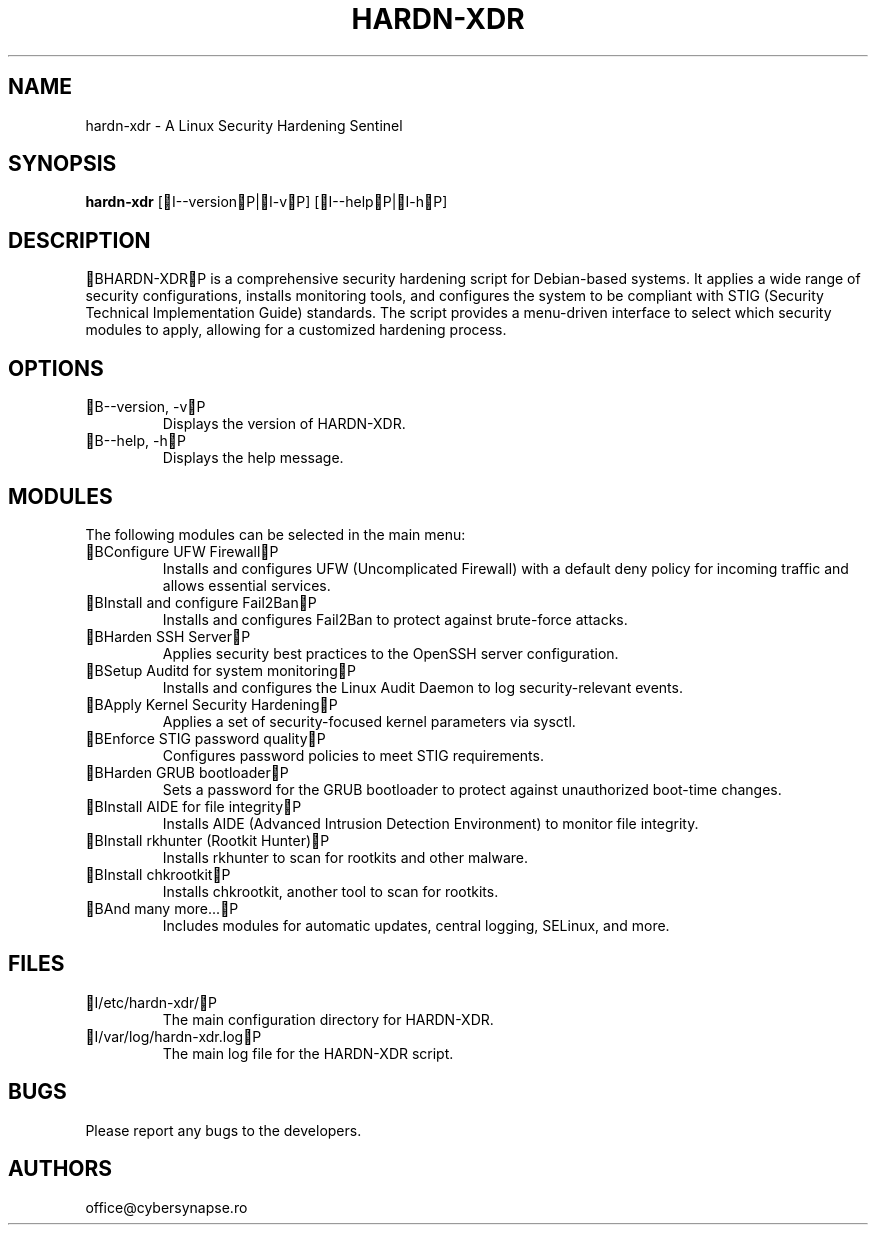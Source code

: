 .TH "HARDN-XDR" 1 "July 1, 2025" "1.1.50" "HARDN-XDR User Manuals"
.SH NAME
hardn-xdr - A Linux Security Hardening Sentinel
.SH SYNOPSIS
.B hardn-xdr
[I--versionP|I-vP]
[I--helpP|I-hP]
.SH DESCRIPTION
BHARDN-XDRP is a comprehensive security hardening script for Debian-based systems. It applies a wide range of security configurations, installs monitoring tools, and configures the system to be compliant with STIG (Security Technical Implementation Guide) standards.
The script provides a menu-driven interface to select which security modules to apply, allowing for a customized hardening process.
.SH OPTIONS
.TP
B--version, -vP
Displays the version of HARDN-XDR.
.TP
B--help, -hP
Displays the help message.
.SH MODULES
The following modules can be selected in the main menu:
.TP
BConfigure UFW FirewallP
Installs and configures UFW (Uncomplicated Firewall) with a default deny policy for incoming traffic and allows essential services.
.TP
BInstall and configure Fail2BanP
Installs and configures Fail2Ban to protect against brute-force attacks.
.TP
BHarden SSH ServerP
Applies security best practices to the OpenSSH server configuration.
.TP
BSetup Auditd for system monitoringP
Installs and configures the Linux Audit Daemon to log security-relevant events.
.TP
BApply Kernel Security HardeningP
Applies a set of security-focused kernel parameters via sysctl.
.TP
BEnforce STIG password qualityP
Configures password policies to meet STIG requirements.
.TP
BHarden GRUB bootloaderP
Sets a password for the GRUB bootloader to protect against unauthorized boot-time changes.
.TP
BInstall AIDE for file integrityP
Installs AIDE (Advanced Intrusion Detection Environment) to monitor file integrity.
.TP
BInstall rkhunter (Rootkit Hunter)P
Installs rkhunter to scan for rootkits and other malware.
.TP
BInstall chkrootkitP
Installs chkrootkit, another tool to scan for rootkits.
.TP
BAnd many more...P
Includes modules for automatic updates, central logging, SELinux, and more.
.SH FILES
.TP
I/etc/hardn-xdr/P
The main configuration directory for HARDN-XDR.
.TP
I/var/log/hardn-xdr.logP
The main log file for the HARDN-XDR script.
.SH BUGS
Please report any bugs to the developers.
.SH AUTHORS
office@cybersynapse.ro
